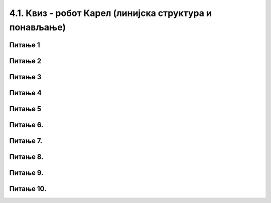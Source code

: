 4.1. Квиз - робот Карел (линијска структура и понављање)
########################################################
~~~~~~~~      
Питање 1
~~~~~~~~


.. mchoice:: karel_osnovno_1
    :answer_a: Налазиће се на истом пољу.
    :feedback_a: Тачно
    :answer_b: Налазиће се на пољу (3,5).
    :feedback_b: Нетачно    
    :answer_c: Налазиће се на пољу (5,5).
    :feedback_c: Нетачно    
    :correct: a
    
    Робот у лавиринту на слици се налази на пољу (4,5). 
     
    .. image:: ../../_images/karel1.png      
       :align: center
     
    На ком ће се пољу наћи робот извршавањем следеће наредбе?
     
    .. code-block:: python
        
       levo()


~~~~~~~~~      
Питање 2
~~~~~~~~~

.. mchoice:: karel_osnovno_2
    :answer_a: Извршавањем програма 1.
    :feedback_a: Нетачно    
    :answer_b: Извршавањем програма 2.
    :feedback_b: Тачно
    :answer_c: Извршавањем било ког од дата два програма робот стиже на исто поље (3,3).
    :feedback_c: Нетачно    
    :correct: b

    Робот у лавиринту на слици се налази на пољу (5,3). 
     
    .. image:: ../../_images/karel1_1.png      
       :align: center
     
    Након извршавања којег од наредних програма ће се робот наћи на пољу (3,3)?
     
    Програм 1.
    
    .. code-block:: python
        
        from karel import *
        levo()
        napred()
        levo()
        napred()
     
    Програм 2.
    
    .. code-block:: python
        
        from karel import *
        levo()
        levo()
        napred()
        napred()

~~~~~~~~      
Питање 3
~~~~~~~~

.. fillintheblank:: karel_osnovno_3

   Нека је Карел робот у положају као на слици.
    
   .. image:: ../../_images/karel2.png   
      :align: center
    
   Поређај команде тако да робот на најкраћи начин стигне до рупе.
    
   (1) 
     .. code-block:: python
       
       levo()
    
   (2) 
     .. code-block:: python
       
       napred()
    
    
   (Одговор упиши навођењем редних бројева команди у одговарајућем редоследу, нпр. 1221)
    
    
   - :^\s*121112\s*$: Тачно
     :x: Одговор није тачан.
	    
~~~~~~~~      
Питање 4
~~~~~~~~

.. mchoice:: karel_nazad
    :answer_a: Робот ће се померити за два поља на лево и бити на пољу (1,1).
    :feedback_a: Нетачно    
    :answer_b: Робот ће се окренути за 180 степени и налазити се на пољу на ком се налазио и пре извршавања датог кода.        
    :feedback_b: Тачно
    :answer_c: Робот ће се померити за два поља на десно и бити на пољу (5,1).
    :feedback_c: Нетачно    
    :answer_d: Ниједан од понуђених одговора није тачан.     
    :feedback_d: Нетачно    
    :correct: b
    
    Нека је Карел робот у положају као на слици.
     
    .. image:: ../../_images/karel3.png 
       :align: center
     
    У ком положају ће се наћи робот након извршавања следећег дела кода:
     
    .. code-block:: python
        
       desno(); desno();


~~~~~~~~      
Питање 5
~~~~~~~~

.. mchoice:: karel_nazad_2
    :answer_a: Робот ће се померити за два поља лево и бити на пољу (1,1).
    :feedback_a: Нетачно    
    :answer_b: Робот ће се налазити се на пољу на ком се налазио и пре извршавања датог кода. 
    :feedback_b: Тачно
    :answer_c: Робот ће се померити за два поља десно и бити на пољу (5,1).       
    :feedback_c: Нетачно    
    :answer_d: Ниједан од понуђених одговора није тачан.     
    :feedback_d: Нетачно    
    :correct: b
    
    Нека је Карел робот у положају као на слици.
     
    .. image:: ../../_images/karel3.png 
       :align: center
     
    На ком пољу ће се робот наћи након извршавања следећег дела кода:
     
    .. code-block:: python
        
       napred(); levo(); levo(); napred();

~~~~~~~~~
Питање 6.
~~~~~~~~~

.. mchoice:: karel_for_range
    :answer_a: for i in range:
    :feedback_a: Нетачно    
    :answer_b: for i in range()
    :feedback_b: Нетачно    
    :answer_c: for i in range(4):
    :feedback_c: Тачно
    :answer_d: for i in (1,4): 
    :feedback_d: Нетачно    
    :correct: c
    
    Која од наредних наредби је прави облик коришћења  петље for којом се описује понављање 4 пута: 


~~~~~~~~~
Питање 7.
~~~~~~~~~

.. mchoice:: karel_for
    :answer_a: napred(); napred(); desno(); napred(); desno();
    :feedback_a: Нетачно    
    :answer_b: napred(); napred(); napred(); desno();
    :feedback_b: Нетачно    
    :answer_c: napred(); desno(); napred(); desno(); napred(); 
    :feedback_c: Тачно
    :answer_d: napred(); desno(); desno(); napred(); 
    :feedback_d: Нетачно    
    :correct: c

    Нека je дат следећи део кода.

    .. code-block:: python

       for i in range(2):
          napred()
          desno()
       napred()

    Који од наредних кодова ће дати исти резултат при извршавању? Изабери тачан одговор:

~~~~~~~~~
Питање 8.
~~~~~~~~~

.. mchoice:: karel_for2
    :answer_a: napred(); napred(); desno(); napred(); desno();
    :feedback_a: Нетачно    
    :answer_b: napred(); napred(); napred(); desno();
    :feedback_b: Нетачно    
    :answer_c: napred(); desno(); napred(); desno(); napred(); 
    :feedback_c: Нетачно    
    :answer_d: napred(); desno(); desno(); napred(); 
    :feedback_d: Тачно
    :correct: d

    Нека je дат следећи део кода.

    .. code-block:: python

       napred() 
       for i in range(2):
           desno()
       napred()

    Који од наредних кодова ће дати исти резултат при извршавању? Изабери тачан одговор:

~~~~~~~~~
Питање 9.
~~~~~~~~~


.. mchoice:: karel_dve_petlje
    :answer_a: Програм (1)
    :feedback_a: Нетачно    
    :answer_b: Програм (2)
    :feedback_b: Нетачно    
    :answer_c: Програм (3)
    :feedback_c: Нетачно    
    :answer_d: Програм (4)
    :feedback_d: Тачно
    :correct: d
    
    Нека је Карел робот у положају као на слици
     
    .. image:: ../../_images/karel7.png 
       :align: center
     
    Извршавањем којих од наредних програма ће робот проћи кроз цео лавиринт, caкупити свих пет лоптица и убацити их у рупу? 
     
    (1)
      .. code-block:: python
     
        from karel import *   
        napred()    
        for i in range(5):    
          uzmi()
          for i in range(5):
          ostavi()
      
    (2)
      .. code-block:: python
     
        from karel import *   
        napred()    
        for i in range(5):    
          uzmi()
          napred()
          for i in range(5):
          ostavi()
     
    (3)
      .. code-block:: python
     
        from karel import *   
        napred()    
        for i in range(5):    
          uzmi()
          napred()
          ostavi()
     
    (4)
      .. code-block:: python
     
        from karel import *   
        napred()    
        for i in range(5):    
          uzmi()
        napred()
        for i in range(5):
          ostavi()
      
~~~~~~~~~~
Питање 10.
~~~~~~~~~~



.. fillintheblank:: karel_jedna_petlja

   Нека је Карел робот у положају као на слици
    
   .. image:: ../../_images/karel7.png 
      :align: center
    
   и нека је његов задатак да caкупи свих пет лоптица и убаци их у рупу. 
   Дат је недовршен програм који би требало да представља решење роботовог задатка. 
    
   .. code-block:: python
    
       from karel import *   
       napred()    
       for i in range(5):    
         ____________
          
         ____________
    
   У блоку for петље недостаје неколико команди. Допуни тело петље навођењем неких од наредних команди у одговарајућем редоследу тако да ће робот извршавањем допуњеног програма обaвити свој задатак.
    
   (1)
     .. code-block:: python
    
       napred() 
    
   (2)
     .. code-block:: python
    
       levo()
    
   (3)
     .. code-block:: python
    
       uzmi()  
    
   (4)
     .. code-block:: python
    
       ostavi()
    
   Од могућих решења, одабрати оно које подразумева најмањи број команди и у коме Карел оставља лоптицу чим дође до поља.
   (Одговор упиши навођењем редних бројева команди распоређених у одговарајући редослед, нпр. 12213)
    	 
   - :^\s*31422122\s*$: Тачно
     :x: Одговор није тачан.

